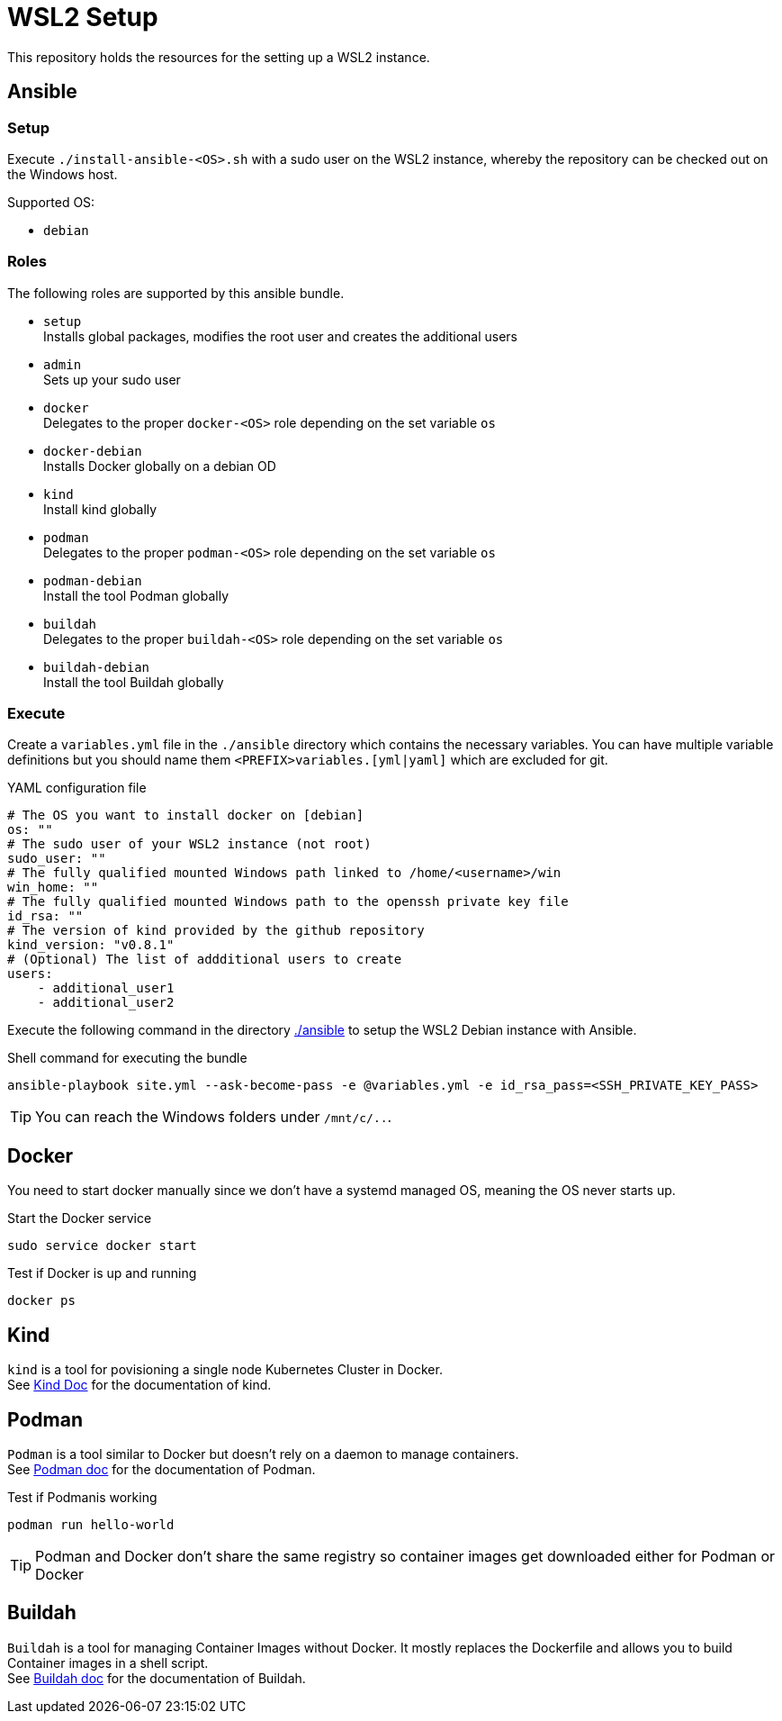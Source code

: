 = WSL2 Setup 

This repository holds the resources for the setting up a WSL2 instance.

== Ansible

=== Setup

Execute ``./install-ansible-<OS>.sh`` with a sudo user on the WSL2 instance, whereby the repository can be checked out on the Windows host.

Supported OS:

* ``debian``

=== Roles

The following roles are supported by this ansible bundle.

* ``setup`` +
  Installs global packages, modifies the root user and creates the additional users
* ``admin`` +
  Sets up your sudo user
* ``docker`` +
  Delegates to the proper ``docker-<OS>`` role depending on the set variable ``os`` 
* ``docker-debian`` +
  Installs Docker globally on a debian OD 
* ``kind`` +
  Install kind globally 
* ``podman`` +
  Delegates to the proper ``podman-<OS>`` role depending on the set variable ``os`` 
* ``podman-debian`` +
  Install the tool Podman globally
* ``buildah`` +
  Delegates to the proper ``buildah-<OS>`` role depending on the set variable ``os`` 
* ``buildah-debian`` +
  Install the tool Buildah globally

=== Execute 

Create a ``variables.yml`` file in the ``./ansible`` directory which contains the necessary variables. You can have multiple variable definitions but you should name them ``<PREFIX>variables.[yml|yaml]`` which are excluded for git.

.YAML configuration file 
[code, yaml]
----
# The OS you want to install docker on [debian]
os: ""
# The sudo user of your WSL2 instance (not root)
sudo_user: ""
# The fully qualified mounted Windows path linked to /home/<username>/win
win_home: ""
# The fully qualified mounted Windows path to the openssh private key file
id_rsa: ""
# The version of kind provided by the github repository
kind_version: "v0.8.1"
# (Optional) The list of addditional users to create
users:
    - additional_user1
    - additional_user2
----

Execute the following command in the directory link:./ansible[./ansible] to setup the WSL2 Debian instance with Ansible.

.Shell command for executing the bundle
[code, bash]
----
ansible-playbook site.yml --ask-become-pass -e @variables.yml -e id_rsa_pass=<SSH_PRIVATE_KEY_PASS>
----

TIP: You can reach the Windows folders under ``/mnt/c/..``. 

== Docker

You need to start docker manually since we don't have a systemd managed OS, meaning the OS never starts up.

.Start the Docker service
[source,bash]
-----
sudo service docker start
-----

.Test if Docker is up and running
[source,bash]
-----
docker ps
-----

== Kind

``kind`` is a tool for povisioning a single node Kubernetes Cluster in Docker. +
See link:https://kind.sigs.k8s.io/docs[Kind Doc] for the documentation of kind.

== Podman

``Podman`` is a tool similar to Docker but doesn't rely on a daemon to manage containers. +
See link:https://podman.io/[Podman doc] for the documentation of Podman.

.Test if Podmanis working
[source,bash]
-----
podman run hello-world
-----

TIP: Podman and Docker don't share the same registry so container images get downloaded either for Podman or Docker

== Buildah 

``Buildah`` is a tool for managing Container Images without Docker. It mostly replaces the Dockerfile and allows you to build Container images in a shell script. +
See link:https://buildah.io/[Buildah doc] for the documentation of Buildah.